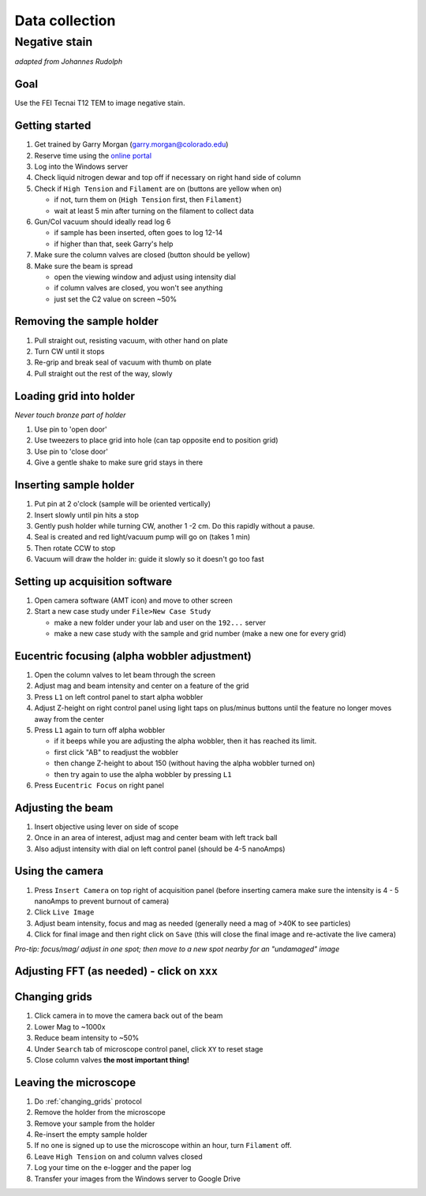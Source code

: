 Data collection
==================================
Negative stain
--------------
*adapted from Johannes Rudolph*

Goal
~~~~
Use the FEI Tecnai T12 TEM to image negative stain.


Getting started
~~~~~~~~~~~~~~~
#. Get trained by Garry Morgan (garry.morgan@colorado.edu)
#. Reserve time using the `online portal <https://www.colorado.edu/facility/ems/>`_
#. Log into the Windows server
#. Check liquid nitrogen dewar and top off if necessary on right hand side of column
#. Check if ``High Tension`` and ``Filament`` are on (buttons are yellow when on)

   - if not, turn them on (``High Tension`` first, then ``Filament``)
   - wait at least 5 min after turning on the filament to collect data

#. Gun/Col vacuum should ideally read log 6

   - if sample has been inserted, often goes to log 12-14
   - if higher than that, seek Garry's help

#. Make sure the column valves are closed (button should be yellow)
#. Make sure the beam is spread

   - open the viewing window and adjust using intensity dial
   - if column valves are closed, you won't see anything
   - just set the C2 value on screen ~50%

Removing the sample holder
~~~~~~~~~~~~~~~~~~~~~~~~~~
#. Pull straight out, resisting vacuum, with other hand on plate
#. Turn CW until it stops
#. Re-grip and break seal of vacuum with thumb on plate
#. Pull straight out the rest of the way, slowly

Loading grid into holder
~~~~~~~~~~~~~~~~~~~~~~~~
*Never touch bronze part of holder*

#. Use pin to 'open door'
#. Use tweezers to place grid into hole (can tap opposite end to position grid)
#. Use pin to 'close door'
#. Give a gentle shake to make sure grid stays in there

Inserting sample holder
~~~~~~~~~~~~~~~~~~~~~~~
#. Put pin at 2 o'clock (sample will be oriented vertically)
#. Insert slowly until pin hits a stop
#. Gently push holder while turning CW, another 1 -2 cm. Do this rapidly without a pause.
#. Seal is created and red light/vacuum pump will go on (takes 1 min)
#. Then rotate CCW to stop
#. Vacuum will draw the holder in: guide it slowly so it doesn't go too fast

Setting up acquisition software
~~~~~~~~~~~~~~~~~~~~~~~~~~~~~~~
#. Open camera software (AMT icon) and move to other screen
#. Start a new case study under ``File>New Case Study``

   - make a new folder under your lab and user on the ``192...`` server
   - make a new case study with the sample and grid number (make a new one for every grid)

Eucentric focusing (alpha wobbler adjustment)
~~~~~~~~~~~~~~~~~~~~~~~~~~~~~~~~~~~~~~~~~~~~~
#. Open the column valves to let beam through the screen
#. Adjust mag and beam intensity and center on a feature of the grid
#. Press ``L1`` on left control panel to start alpha wobbler
#. Adjust Z-height on right control panel using light taps on plus/minus buttons until the feature no longer moves away from the center
#. Press ``L1`` again to turn off alpha wobbler

   - if it beeps while you are adjusting the alpha wobbler, then it has reached its limit.
   - first click "AB" to readjust the wobbler
   - then change Z-height to about 150 (without having the alpha wobbler turned on)
   - then try again to use the alpha wobbler by pressing ``L1``

#. Press ``Eucentric Focus`` on right panel

Adjusting the beam
~~~~~~~~~~~~~~
#. Insert objective using lever on side of scope
#. Once in an area of interest, adjust mag and center beam with left track ball
#. Also adjust intensity with dial on left control panel (should be 4-5 nanoAmps)

Using the camera
~~~~~~~~~~~~~~~~
#. Press ``Insert Camera`` on top right of acquisition panel (before inserting camera make sure the intensity is 4 - 5 nanoAmps to prevent burnout of camera)
#. Click ``Live Image``
#. Adjust beam intensity, focus and mag as needed (generally need a mag of >40K to see particles)
#. Click for final image and then right click on ``Save`` (this will close the final image and re-activate the live camera)

*Pro-tip: focus/mag/ adjust in one spot; then move to a new spot nearby for an "undamaged" image*

Adjusting FFT (as needed) - click on ``xxx``
~~~~~~~~~~~~~~~~~~~~~~~~~~~~~~~~~~~~~~~~~~~~

.. _changing_grids:

Changing grids
~~~~~~~~~~~~~~
#. Click camera in to move the camera back out of the beam
#. Lower Mag to ~1000x
#. Reduce beam intensity to ~50%
#. Under ``Search`` tab of microscope control panel, click ``XY`` to reset stage
#. Close column valves **the most important thing!**

Leaving the microscope
~~~~~~~~~~~~~~~~~~~~~~
#. Do :ref:`changing_grids` protocol
#. Remove the holder from the microscope
#. Remove your sample from the holder
#. Re-insert the empty sample holder
#. If no one is signed up to use the microscope within an hour, turn ``Filament`` off.
#. Leave ``High Tension`` on and column valves closed
#. Log your time on the e-logger and the paper log
#. Transfer your images from the Windows server to Google Drive
